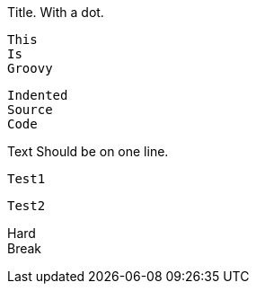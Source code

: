 .Title. With a dot.
[source]
----

----

====
----
----
====

[source,groovy]
This
Is
Groovy

  Indented
  Source
  Code

Text Should be on one line.

[source]
----
Test1
----

[source]
----
Test2
----

[%hardbreaks]
Hard
Break
